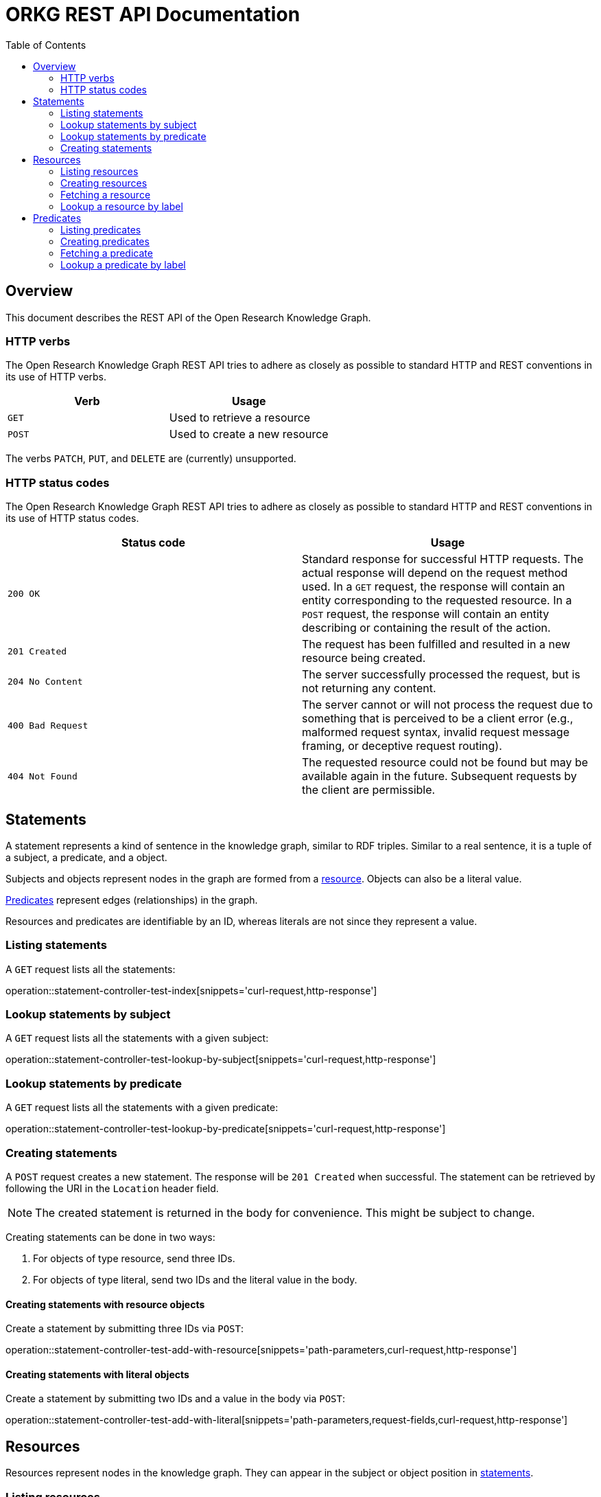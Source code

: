 = ORKG REST API Documentation
:doctype: book
:toc: right

:orkg: Open Research Knowledge Graph

[[overview]]
== Overview

This document describes the REST API of the {orkg}.

////
=== Current version
=== Schema
=== Authentication
=== Parameters
=== Root endpoint
=== Client errors
=== HTTP redirects
////

[[overview-http-verbs]]
=== HTTP verbs

The {orkg} REST API tries to adhere as closely as possible to standard
 HTTP and REST conventions in its use of HTTP verbs.
|===
| Verb | Usage

| `GET`
| Used to retrieve a resource

| `POST`
| Used to create a new resource
|===

The verbs `PATCH`, `PUT`, and `DELETE` are (currently) unsupported.
////
| `PATCH`
| Used to update an existing resource, including partial updates

| `PUT`
| Used to update an existing resource, full updates only

| `DELETE`
| Used to delete an existing resource
|===
////

[[overview-http-status-codes]]
=== HTTP status codes
The {orkg} REST API tries to adhere as closely as possible to standard
 HTTP and REST conventions in its use of HTTP status codes.

|===
| Status code | Usage

| `200 OK`
| Standard response for successful HTTP requests.
The actual response will depend on the request method used.
In a `GET` request, the response will contain an entity corresponding to the requested resource.
In a `POST` request, the response will contain an entity describing or containing the result of the action.

| `201 Created`
| The request has been fulfilled and resulted in a new resource being created.

| `204 No Content`
| The server successfully processed the request, but is not returning any content.

| `400 Bad Request`
| The server cannot or will not process the request due to something that is perceived to be a client error (e.g., malformed request syntax, invalid request message framing, or deceptive request routing).

| `404 Not Found`
| The requested resource could not be found but may be available again in the future. Subsequent requests by the client are permissible.
|===

////
=== Hypermedia
=== Pagination
=== Conditional requests
=== Cross origin resource sharing
////

[[statements]]
== Statements

A statement represents a kind of sentence in the knowledge graph,
 similar to RDF triples.
Similar to a real sentence, it is a tuple of a subject, a predicate, and
 a object.

Subjects and objects represent nodes in the graph are formed from a
 <<Resources,resource>>.
Objects can also be a literal value.

<<Predicates>> represent edges (relationships) in the graph.

Resources and predicates are identifiable by an ID, whereas literals are
 not since they represent a value.

[[statements-list]]
=== Listing statements

A `GET` request lists all the statements:

operation::statement-controller-test-index[snippets='curl-request,http-response']

[[statements-lookup-by-subject]]
=== Lookup statements by subject

A `GET` request lists all the statements with a given subject:

operation::statement-controller-test-lookup-by-subject[snippets='curl-request,http-response']

[[statements-lookup-by-predicate]]
=== Lookup statements by predicate

A `GET` request lists all the statements with a given predicate:

operation::statement-controller-test-lookup-by-predicate[snippets='curl-request,http-response']

[[statements-create]]
=== Creating statements
A `POST` request creates a new statement.
The response will be `201 Created` when successful.
The statement can be retrieved by following the URI in the `Location` header field.

NOTE: The created statement is returned in the body for convenience. This might be subject to change.

Creating statements can be done in two ways:

1. For objects of type resource, send three IDs.
2. For objects of type literal, send two IDs and the literal value in the body.

[[statements-create-objects-resource]]
==== Creating statements with resource objects

Create a statement by submitting three IDs via `POST`:

operation::statement-controller-test-add-with-resource[snippets='path-parameters,curl-request,http-response']

[[statements-create-objects-literal]]
==== Creating statements with literal objects

Create a statement by submitting two IDs and a value in the body via `POST`:

operation::statement-controller-test-add-with-literal[snippets='path-parameters,request-fields,curl-request,http-response']

[[resources]]
== Resources

Resources represent nodes in the knowledge graph.
They can appear in the subject or object position in <<Statements,statements>>.

[[resources-list]]
=== Listing resources

A `GET` request lists all resources:

operation::resource-controller-test-index[snippets='curl-request,http-response']

[[resources-create]]
=== Creating resources

A `POST` request creates a new resource with a given label.
The response will be `201 Created` when successful.
The resource can be retrieved by following the URI in the `Location` header field.

NOTE: The created resource is returned in the body for convenience. This might be subject to change.

operation::resource-controller-test-add[snippets='request-fields,curl-request,http-response']

The response body consists of the following fields:

operation::resource-controller-test-add[snippets='response-fields']

[[resources-fetch]]
=== Fetching a resource

A `GET` request provides information about a resource.

operation::resource-controller-test-fetch[snippets='curl-request,http-response']

[[resources-lookup]]
=== Lookup a resource by label

Resources can be looked up by label by providing a search fragment.

operation::resource-controller-test-lookup[snippets='curl-request,http-response']

[[predicates]]
== Predicates

Predicates represent edges (relationships between nodes) in the
 knowledge graph.
They consist of an ID and a label (for presentation).
IDs always start with "P", followed by a number.

[[predicates-list]]
=== Listing predicates

A `GET` request lists all predicates:

operation::predicate-controller-test-index[snippets='curl-request,http-response']

[[predicates-create]]
=== Creating predicates

A `POST` request creates a new predicate with a given label.
The response will be `201 Created` when successful.
The predicate can be retrieved by following the URI in the `Location` header field.

NOTE: The created predicate is returned in the body for convenience. This might be subject to change.

operation::predicate-controller-test-add[snippets='request-fields,curl-request,http-response']

The response body consists of the following fields:

operation::predicate-controller-test-add[snippets='response-fields']

[[predicates-fetch]]
=== Fetching a predicate

A `GET` request provides information about a predicate.

operation::predicate-controller-test-fetch[snippets='curl-request,http-response']

[[predicates-lookup]]
=== Lookup a predicate by label

Predicates can be looked up by label by providing a search fragment.

operation::predicate-controller-test-lookup[snippets='curl-request,http-response']
